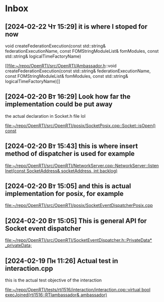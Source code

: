 * Inbox
** [2024-02-22 Чт 15:29] it is where I stoped for now
  void createFederationExecution(const std::string& federationExecutionName,
                                 const FOMStringModuleList& fomModules,
                                 const std::string& logicalTimeFactoryName)

[[file:~/repo/OpenRTI/src/OpenRTI/Ambassador.h::void createFederationExecution(const std::string& federationExecutionName,
 const FOMStringModuleList& fomModules,
 const std::string& logicalTimeFactoryName)]]
** [2024-02-20 Вт 16:29] Look how far the implementation could be put away
the actual declaration in Socket.h file lol

[[file:~/repo/OpenRTI/src/OpenRTI/posix/SocketPosix.cpp::Socket::isOpen() const]]
** [2024-02-20 Вт 15:43] this is where insert method of dispatcher is used for example

[[file:~/repo/OpenRTI/src/OpenRTI/NetworkServer.cpp::NetworkServer::listenInet(const SocketAddress& socketAddress, int backlog)]]
** [2024-02-20 Вт 15:05] and this is actual implementation for posix, for example

[[file:~/repo/OpenRTI/src/OpenRTI/posix/SocketEventDispatcherPosix.cpp]]
** [2024-02-20 Вт 15:05] This is general API for Socket event dispatcher

[[file:~/repo/OpenRTI/src/OpenRTI/SocketEventDispatcher.h::PrivateData* _privateData;]]
** [2024-02-19 Пн 11:26] Actual test in interaction.cpp
  this is the actual test objective of the interaction

[[file:~/repo/OpenRTI/tests/rti1516/interaction/interaction.cpp::virtual bool execJoined(rti1516::RTIambassador& ambassador)]]
